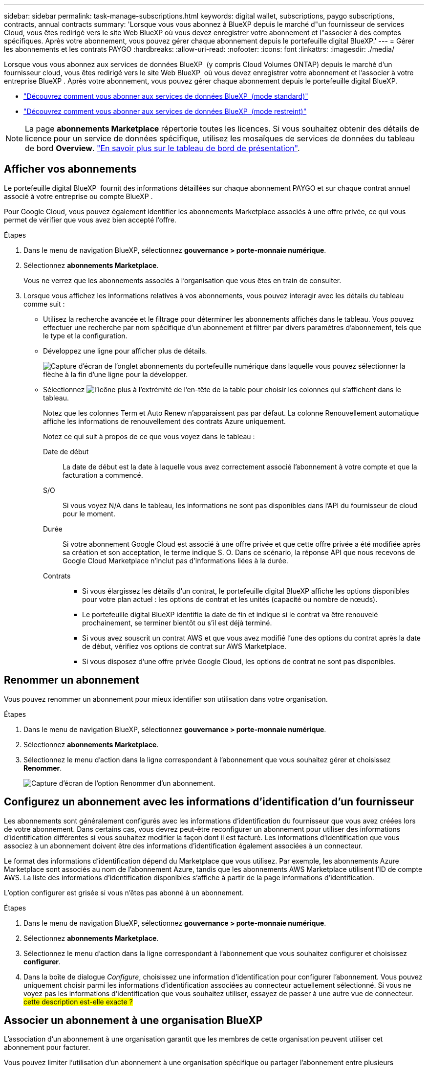 ---
sidebar: sidebar 
permalink: task-manage-subscriptions.html 
keywords: digital wallet, subscriptions, paygo subscriptions, contracts, annual contracts 
summary: 'Lorsque vous vous abonnez à BlueXP depuis le marché d"un fournisseur de services Cloud, vous êtes redirigé vers le site Web BlueXP où vous devez enregistrer votre abonnement et l"associer à des comptes spécifiques. Après votre abonnement, vous pouvez gérer chaque abonnement depuis le portefeuille digital BlueXP.' 
---
= Gérer les abonnements et les contrats PAYGO
:hardbreaks:
:allow-uri-read: 
:nofooter: 
:icons: font
:linkattrs: 
:imagesdir: ./media/


[role="lead"]
Lorsque vous vous abonnez aux services de données BlueXP  (y compris Cloud Volumes ONTAP) depuis le marché d'un fournisseur cloud, vous êtes redirigé vers le site Web BlueXP  où vous devez enregistrer votre abonnement et l'associer à votre entreprise BlueXP . Après votre abonnement, vous pouvez gérer chaque abonnement depuis le portefeuille digital BlueXP.

* https://docs.netapp.com/us-en/bluexp-setup-admin/task-subscribe-standard-mode.html["Découvrez comment vous abonner aux services de données BlueXP  (mode standard)"^]
* https://docs.netapp.com/us-en/bluexp-setup-admin/task-subscribe-restricted-mode.html["Découvrez comment vous abonner aux services de données BlueXP  (mode restreint)"^]



NOTE: La page *abonnements Marketplace* répertorie toutes les licences. Si vous souhaitez obtenir des détails de licence pour un service de données spécifique, utilisez les mosaïques de services de données du tableau de bord *Overview*. link:task-homepage.html#overview-page["En savoir plus sur le tableau de bord de présentation"].



== Afficher vos abonnements

Le portefeuille digital BlueXP  fournit des informations détaillées sur chaque abonnement PAYGO et sur chaque contrat annuel associé à votre entreprise ou compte BlueXP .

Pour Google Cloud, vous pouvez également identifier les abonnements Marketplace associés à une offre privée, ce qui vous permet de vérifier que vous avez bien accepté l'offre.

.Étapes
. Dans le menu de navigation BlueXP, sélectionnez *gouvernance > porte-monnaie numérique*.
. Sélectionnez *abonnements Marketplace*.
+
Vous ne verrez que les abonnements associés à l'organisation que vous êtes en train de consulter.

. Lorsque vous affichez les informations relatives à vos abonnements, vous pouvez interagir avec les détails du tableau comme suit :
+
** Utilisez la recherche avancée et le filtrage pour déterminer les abonnements affichés dans le tableau. Vous pouvez effectuer une recherche par nom spécifique d'un abonnement et filtrer par divers paramètres d'abonnement, tels que le type et la configuration.
** Développez une ligne pour afficher plus de détails.
+
image:screenshot-subscriptions-expand.png["Capture d'écran de l'onglet abonnements du portefeuille numérique dans laquelle vous pouvez sélectionner la flèche à la fin d'une ligne pour la développer."]

** Sélectionnez image:icon-column-selector.png["l'icône plus à l'extrémité de l'en-tête de la table"] pour choisir les colonnes qui s'affichent dans le tableau.
+
Notez que les colonnes Term et Auto Renew n'apparaissent pas par défaut. La colonne Renouvellement automatique affiche les informations de renouvellement des contrats Azure uniquement.



+
Notez ce qui suit à propos de ce que vous voyez dans le tableau :

+
Date de début:: La date de début est la date à laquelle vous avez correctement associé l'abonnement à votre compte et que la facturation a commencé.
S/O:: Si vous voyez N/A dans le tableau, les informations ne sont pas disponibles dans l'API du fournisseur de cloud pour le moment.
Durée:: Si votre abonnement Google Cloud est associé à une offre privée et que cette offre privée a été modifiée après sa création et son acceptation, le terme indique S. O. Dans ce scénario, la réponse API que nous recevons de Google Cloud Marketplace n'inclut pas d'informations liées à la durée.
Contrats::
+
--
** Si vous élargissez les détails d'un contrat, le portefeuille digital BlueXP affiche les options disponibles pour votre plan actuel : les options de contrat et les unités (capacité ou nombre de nœuds).
** Le portefeuille digital BlueXP identifie la date de fin et indique si le contrat va être renouvelé prochainement, se terminer bientôt ou s'il est déjà terminé.
** Si vous avez souscrit un contrat AWS et que vous avez modifié l'une des options du contrat après la date de début, vérifiez vos options de contrat sur AWS Marketplace.
** Si vous disposez d'une offre privée Google Cloud, les options de contrat ne sont pas disponibles.


--






== Renommer un abonnement

Vous pouvez renommer un abonnement pour mieux identifier son utilisation dans votre organisation.

.Étapes
. Dans le menu de navigation BlueXP, sélectionnez *gouvernance > porte-monnaie numérique*.
. Sélectionnez *abonnements Marketplace*.
. Sélectionnez le menu d'action dans la ligne correspondant à l'abonnement que vous souhaitez gérer et choisissez *Renommer*.
+
image:screenshot_rename_subscription.png["Capture d'écran de l'option Renommer d'un abonnement."]





== Configurez un abonnement avec les informations d'identification d'un fournisseur

Les abonnements sont généralement configurés avec les informations d'identification du fournisseur que vous avez créées lors de votre abonnement. Dans certains cas, vous devrez peut-être reconfigurer un abonnement pour utiliser des informations d'identification différentes si vous souhaitez modifier la façon dont il est facturé. Les informations d'identification que vous associez à un abonnement doivent être des informations d'identification également associées à un connecteur.

Le format des informations d'identification dépend du Marketplace que vous utilisez. Par exemple, les abonnements Azure Marketplace sont associés au nom de l'abonnement Azure, tandis que les abonnements AWS Marketplace utilisent l'ID de compte AWS. La liste des informations d'identification disponibles s'affiche à partir de la page informations d'identification.

L'option configurer est grisée si vous n'êtes pas abonné à un abonnement.

.Étapes
. Dans le menu de navigation BlueXP, sélectionnez *gouvernance > porte-monnaie numérique*.
. Sélectionnez *abonnements Marketplace*.
. Sélectionnez le menu d'action dans la ligne correspondant à l'abonnement que vous souhaitez configurer et choisissez *configurer*.
. Dans la boîte de dialogue _Configure_, choisissez une information d'identification pour configurer l'abonnement. Vous pouvez uniquement choisir parmi les informations d'identification associées au connecteur actuellement sélectionné. Si vous ne voyez pas les informations d'identification que vous souhaitez utiliser, essayez de passer à une autre vue de connecteur. ## cette description est-elle exacte ? ##




== Associer un abonnement à une organisation BlueXP 

L'association d'un abonnement à une organisation garantit que les membres de cette organisation peuvent utiliser cet abonnement pour facturer.

Vous pouvez limiter l'utilisation d'un abonnement à une organisation spécifique ou partager l'abonnement entre plusieurs organisations. Vous pouvez également remplacer l'abonnement d'une organisation existante si nécessaire.

Vous devez avoir le rôle d'administrateur d'organisation pour associer un abonnement à une organisation.


NOTE: BlueXP  prend en charge la gestion des identités et des accès (IAM) en mode standard qui utilise les entreprises pour gérer les utilisateurs et les ressources. Si vous utilisez BlueXP  en mode privé ou restreint, vous utilisez un _compte_ BlueXP  pour gérer les utilisateurs et les ressources, y compris les abonnements.

.Étapes
. Dans le menu de navigation BlueXP, sélectionnez *gouvernance > porte-monnaie numérique*.
. Sélectionnez *abonnements Marketplace*.
. Sélectionnez le menu d'action dans la ligne correspondant à l'abonnement que vous souhaitez associer et choisissez *associer*.
. Dans la boîte de dialogue *associer l'abonnement*, choisissez une ou plusieurs organisations auxquelles associer cet abonnement.
. Vous pouvez également utiliser le curseur pour indiquer que vous remplacez un abonnement existant pour l'organisation sélectionnée.
. Sélectionnez *associer*.




== Afficher les informations d'identification associées à un abonnement

##vous pouvez afficher les informations d'identification d'un abonnement spécifique à partir de la page *abonnements Marketplace* du portefeuille numérique. Cela vous permet de vérifier la facturation de l'abonnement. Comme les informations d'identification sont également liées au connecteur que vous utilisez, vous devez sélectionner le connecteur associé à l'abonnement que vous voulez voir.##


NOTE: Utilisez la liste déroulante des connecteurs dans la barre de navigation supérieure pour changer de connecteur si nécessaire.

.Étapes
. Dans le menu de navigation BlueXP, sélectionnez *gouvernance > porte-monnaie numérique*.
. Sélectionnez *abonnements Marketplace*.
. Sur la ligne contenant l'abonnement dont vous souhaitez afficher les informations d'identification, sélectionnez Afficher. Si plusieurs informations d'identification sont associées à un abonnement, aucune information d'identification ne s'affiche et vous êtes invité à sélectionner un connecteur différent.




== Ajoutez un nouvel abonnement Marketplace

Vous pouvez vous abonner à un abonnement Marketplace directement à partir du portefeuille digital.

[role="tabbed-block"]
====
.AWS
--
La vidéo suivante décrit comment vous abonner à BlueXP  depuis AWS Marketplace :

.Abonnez-vous à BlueXP sur AWS Marketplace
video::096e1740-d115-44cf-8c27-b051011611eb[panopto]
--
.Azure
--
La vidéo suivante explique comment vous abonner à Azure Marketplace :

.Abonnez-vous à BlueXP depuis Azure Marketplace
video::b7e97509-2ecf-4fa0-b39b-b0510109a318[panopto]
--
.Google Cloud
--
Dans cette vidéo, vous instructions pour vous abonner à Google Cloud Marketplace :

.Abonnez-vous à BlueXP depuis Google Cloud Marketplace
video::373b96de-3691-4d84-b3f3-b05101161638[panopto]
--
====
.Étapes
. Dans le menu de navigation BlueXP, sélectionnez *gouvernance > porte-monnaie numérique*.
. Sélectionnez *abonnements Marketplace*.
. Au-dessus du tableau *abonnements*, sélectionnez *Ajouter abonnement*.
. Dans la boîte de dialogue _Ajouter un abonnement_, sélectionnez un fournisseur de cloud.
+
.. Si vous choisissez un abonnement AWS, choisissez entre un contrat annuel et un abonnement PAYGO.


. Sélectionnez *Ajouter un abonnement* pour accéder au Marketplace du fournisseur et suivre les étapes indiquées.
. Sur le marché du fournisseur cloud, revenez à BlueXP  pour terminer le processus.

